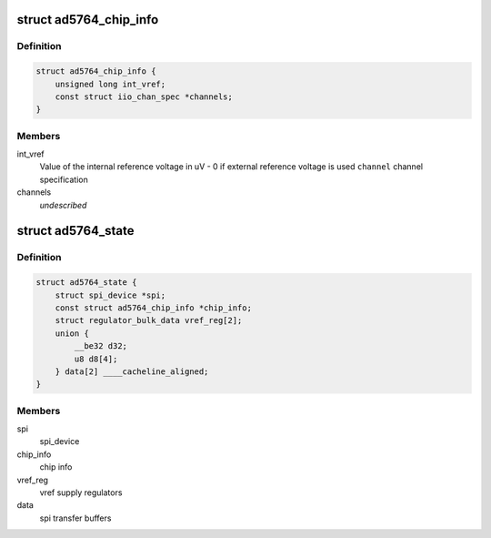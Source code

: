 .. -*- coding: utf-8; mode: rst -*-
.. src-file: drivers/iio/dac/ad5764.c

.. _`ad5764_chip_info`:

struct ad5764_chip_info
=======================

.. c:type:: struct ad5764_chip_info

    chip specific information

.. _`ad5764_chip_info.definition`:

Definition
----------

.. code-block:: c

    struct ad5764_chip_info {
        unsigned long int_vref;
        const struct iio_chan_spec *channels;
    }

.. _`ad5764_chip_info.members`:

Members
-------

int_vref
    Value of the internal reference voltage in uV - 0 if external
    reference voltage is used
    \ ``channel``\      channel specification

channels
    *undescribed*

.. _`ad5764_state`:

struct ad5764_state
===================

.. c:type:: struct ad5764_state

    driver instance specific data

.. _`ad5764_state.definition`:

Definition
----------

.. code-block:: c

    struct ad5764_state {
        struct spi_device *spi;
        const struct ad5764_chip_info *chip_info;
        struct regulator_bulk_data vref_reg[2];
        union {
            __be32 d32;
            u8 d8[4];
        } data[2] ____cacheline_aligned;
    }

.. _`ad5764_state.members`:

Members
-------

spi
    spi_device

chip_info
    chip info

vref_reg
    vref supply regulators

data
    spi transfer buffers

.. This file was automatic generated / don't edit.

